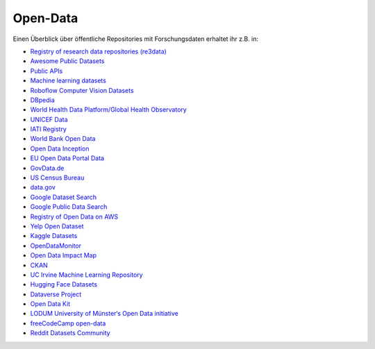 .. SPDX-FileCopyrightText: 2020 Veit Schiele
.. SPDX-FileCopyrightText: 2021 Veit Schiele
..
.. SPDX-License-Identifier: BSD-3-Clause

Open-Data
=========

Einen Überblick über öffentliche Repositories mit Forschungsdaten erhaltet ihr
z.B. in:

* `Registry of research data repositories (re3data) <https://www.re3data.org/>`_
* `Awesome Public Datasets
  <https://github.com/awesomedata/awesome-public-datasets>`_
* `Public APIs <https://github.com/public-apis/public-apis>`_
* `Machine learning datasets <https://www.datasetlist.com/>`_
* `Roboflow Computer Vision Datasets <https://public.roboflow.com/>`_
* `DBpedia <https://www.dbpedia.org/>`_
* `World Health Data Platform/Global Health Observatory
  <https://www.who.int/data/gho/>`_
* `UNICEF Data <https://data.unicef.org/>`_
* `IATI Registry <https://www.iatiregistry.org/>`_
* `World Bank Open Data <https://data.worldbank.org/>`_
* `Open Data Inception <https://opendatainception.io/>`_
* `EU Open Data Portal Data <https://data.europa.eu/de>`_
* `GovData.de <https://www.govdata.de/>`_
* `US Census Bureau <https://www.census.gov/data.html>`_
* `data.gov <https://data.gov>`_
* `Google Dataset Search <https://datasetsearch.research.google.com/>`_
* `Google Public Data Search <https://www.google.com/publicdata/directory>`_
* `Registry of Open Data on AWS <https://registry.opendata.aws/>`_
* `Yelp Open Dataset <https://www.yelp.com/dataset>`_
* `Kaggle Datasets <https://www.kaggle.com/datasets>`_
* `OpenDataMonitor
  <https://project.opendatamonitor.eu>`_
* `Open Data Impact Map <https://opendataimpactmap.org/>`_
* `CKAN <https://ckan.org/>`_
* `UC Irvine Machine Learning Repository <https://archive.ics.uci.edu>`_
* `Hugging Face Datasets <https://github.com/huggingface/datasets>`_
* `Dataverse Project <https://dataverse.org/>`_
* `Open Data Kit <https://opendatakit.org/>`_
* `LODUM University of Münster‘s Open Data initiative
  <https://www.ulb.uni-muenster.de/bibliothek/aktivitaeten/projekte/projekt-life.html>`_
* `freeCodeCamp open-data <https://github.com/freeCodeCamp/open-data>`_
* `Reddit Datasets Community <https://www.reddit.com/r/datasets/>`_

.. seealso::
   * :ref:`Geodata Data repositories <geodata-repositories>`
